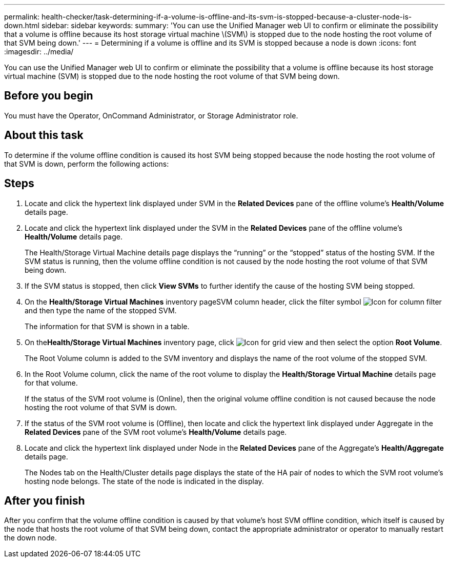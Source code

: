 ---
permalink: health-checker/task-determining-if-a-volume-is-offline-and-its-svm-is-stopped-because-a-cluster-node-is-down.html
sidebar: sidebar
keywords: 
summary: 'You can use the Unified Manager web UI to confirm or eliminate the possibility that a volume is offline because its host storage virtual machine \(SVM\) is stopped due to the node hosting the root volume of that SVM being down.'
---
= Determining if a volume is offline and its SVM is stopped because a node is down
:icons: font
:imagesdir: ../media/

[.lead]
You can use the Unified Manager web UI to confirm or eliminate the possibility that a volume is offline because its host storage virtual machine (SVM) is stopped due to the node hosting the root volume of that SVM being down.

== Before you begin

You must have the Operator, OnCommand Administrator, or Storage Administrator role.

== About this task

To determine if the volume offline condition is caused its host SVM being stopped because the node hosting the root volume of that SVM is down, perform the following actions:

== Steps

. Locate and click the hypertext link displayed under SVM in the *Related Devices* pane of the offline volume's *Health/Volume* details page.
. Locate and click the hypertext link displayed under the SVM in the *Related Devices* pane of the offline volume's *Health/Volume* details page.
+
The Health/Storage Virtual Machine details page displays the "`running`" or the "`stopped`" status of the hosting SVM. If the SVM status is running, then the volume offline condition is not caused by the node hosting the root volume of that SVM being down.

. If the SVM status is stopped, then click *View SVMs* to further identify the cause of the hosting SVM being stopped.
. On the *Health/Storage Virtual Machines* inventory pageSVM column header, click the filter symbol image:../media/filtericon-um60.png[Icon for column filter] and then type the name of the stopped SVM.
+
The information for that SVM is shown in a table.

. On the**Health/Storage Virtual Machines** inventory page, click image:../media/gridviewicon.gif[Icon for grid view] and then select the option *Root Volume*.
+
The Root Volume column is added to the SVM inventory and displays the name of the root volume of the stopped SVM.

. In the Root Volume column, click the name of the root volume to display the *Health/Storage Virtual Machine* details page for that volume.
+
If the status of the SVM root volume is (Online), then the original volume offline condition is not caused because the node hosting the root volume of that SVM is down.

. If the status of the SVM root volume is (Offline), then locate and click the hypertext link displayed under Aggregate in the *Related Devices* pane of the SVM root volume's *Health/Volume* details page.
. Locate and click the hypertext link displayed under Node in the *Related Devices* pane of the Aggregate's *Health/Aggregate* details page.
+
The Nodes tab on the Health/Cluster details page displays the state of the HA pair of nodes to which the SVM root volume's hosting node belongs. The state of the node is indicated in the display.

== After you finish

After you confirm that the volume offline condition is caused by that volume's host SVM offline condition, which itself is caused by the node that hosts the root volume of that SVM being down, contact the appropriate administrator or operator to manually restart the down node.
